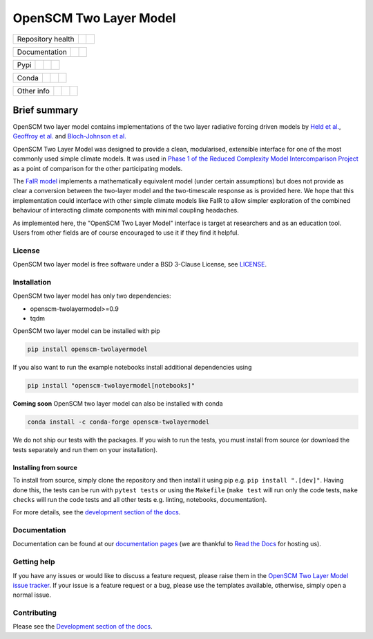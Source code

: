 OpenSCM Two Layer Model
=======================

+-------------------+----------------+--------------+
| Repository health |    |CI CD|     |  |Coverage|  |
+-------------------+----------------+--------------+

+---------------+--------+--------+
| Documentation | |Docs| | |JOSS| |
+---------------+--------+--------+

+------+------------------+----------------+------------------+
| Pypi |  |PyPI Install|  |     |PyPI|     |  |PyPI Version|  |
+------+------------------+----------------+------------------+

+-------+-----------------+-------------------+-----------------+
| Conda | |conda install| | |conda platforms| | |conda version| |
+-------+-----------------+-------------------+-----------------+

+-----------------+----------------+---------------+-----------+
|   Other info    | |Contributors| | |Last Commit| | |License| |
+-----------------+----------------+---------------+-----------+


Brief summary
+++++++++++++

.. sec-begin-long-description
.. sec-begin-index

OpenSCM two layer model contains implementations of the two layer radiative forcing driven models by `Held et al. <https://journals.ametsoc.org/doi/full/10.1175/2009JCLI3466.1>`_, `Geoffroy et al. <https://journals.ametsoc.org/doi/pdf/10.1175/JCLI-D-12-00195.1>`_ and `Bloch-Johnson et al. <https://agupubs.onlinelibrary.wiley.com/doi/abs/10.1002/2015GL064240>`_

OpenSCM Two Layer Model was designed to provide a clean, modularised, extensible interface for one of the most commonly used simple climate models.
It was used in `Phase 1 of the Reduced Complexity Model Intercomparison Project <https://doi.org/10.5194/gmd-13-5175-2020>`_ as a point of comparison for the other participating models.

The `FaIR model <https://github.com/OMS-NetZero/FAIR>`_ implements a mathematically equivalent model (under certain assumptions) but does not provide as clear a conversion between the two-layer model and the two-timescale response as is provided here.
We hope that this implementation could interface with other simple climate models like FaIR to allow simpler exploration of the combined behaviour of interacting climate components with minimal coupling headaches.

As implemented here, the "OpenSCM Two Layer Model" interface is target at researchers and as an education tool.
Users from other fields are of course encouraged to use it if they find it helpful.

.. sec-end-index

License
-------

.. sec-begin-license

OpenSCM two layer model is free software under a BSD 3-Clause License, see
`LICENSE <https://github.com/openscm/openscm-twolayermodel/blob/master/LICENSE>`_.

.. sec-end-license
.. sec-end-long-description

.. sec-begin-installation

Installation
------------

OpenSCM two layer model has only two dependencies:

.. begin-dependencies

- openscm-twolayermodel>=0.9
- tqdm

.. end-dependencies

OpenSCM two layer model can be installed with pip

.. code:: bash

    pip install openscm-twolayermodel

If you also want to run the example notebooks install additional
dependencies using

.. code:: bash

    pip install "openscm-twolayermodel[notebooks]"

**Coming soon** OpenSCM two layer model can also be installed with conda

.. code:: bash

    conda install -c conda-forge openscm-twolayermodel

We do not ship our tests with the packages.
If you wish to run the tests, you must install from source (or download the tests separately and run them on your installation).

Installing from source
~~~~~~~~~~~~~~~~~~~~~~

To install from source, simply clone the repository and then install it using pip e.g. ``pip install ".[dev]"``.
Having done this, the tests can be run with ``pytest tests`` or using the ``Makefile`` (``make test`` will run only the code tests, ``make checks`` will run the code tests and all other tests e.g. linting, notebooks, documentation).

.. sec-end-installation

For more details, see the `development section of the docs <https://openscm-two-layer-model.readthedocs.io/en/latest/development.html>`_.

Documentation
-------------

Documentation can be found at our `documentation pages <https://openscm-two-layer-model.readthedocs.io/en/latest/>`_
(we are thankful to `Read the Docs <https://readthedocs.org/>`_ for hosting us).

Getting help
------------

.. sec-begin-getting-help

If you have any issues or would like to discuss a feature request, please raise them in the `OpenSCM Two Layer Model issue tracker <https://github.com/openscm/openscm-twolayermodel/issues>`_.
If your issue is a feature request or a bug, please use the templates available, otherwise, simply open a normal issue.

.. sec-end-getting-help

Contributing
------------

Please see the `Development section of the docs <https://openscm-two-layer-model.readthedocs.io/en/latest/development.html>`_.

.. sec-begin-links

.. |CI CD| image:: https://github.com/openscm/openscm-twolayermodel/workflows/OpenSCM%20Two%20Layer%20Model%20CI-CD/badge.svg
    :target: https://github.com/openscm/openscm-twolayermodel/actions?query=workflow%3A%22OpenSCM+Two+Layer+Model+CI-CD%22
.. |Coverage| image:: https://codecov.io/gh/openscm/openscm-twolayermodel/branch/master/graph/badge.svg
    :target: https://codecov.io/gh/openscm/openscm-twolayermodel
.. |Docs| image:: https://readthedocs.org/projects/openscm-two-layer-model/badge/?version=latest
    :target: https://openscm-two-layer-model.readthedocs.io/en/latest/?badge=latest
.. |JOSS| image:: https://joss.theoj.org/papers/94a3759c9ea117499b90c56421ef4857/status.svg
    :target: https://joss.theoj.org/papers/94a3759c9ea117499b90c56421ef4857
.. |PyPI Install| image:: https://github.com/openscm/openscm-twolayermodel/workflows/Test%20PyPI%20install/badge.svg
    :target: https://github.com/openscm/openscm-twolayermodel/actions?query=workflow%3A%22Test+PyPI+install%22
.. |PyPI| image:: https://img.shields.io/pypi/pyversions/openscm-twolayermodel.svg
    :target: https://pypi.org/project/openscm-twolayermodel/
.. |PyPI Version| image:: https://img.shields.io/pypi/v/openscm-twolayermodel.svg
    :target: https://pypi.org/project/openscm-twolayermodel/

.. |conda install| image:: https://github.com/openscm/openscm-twolayermodel/workflows/Test%20conda%20install/badge.svg
    :target: https://github.com/openscm/openscm-twolayermodel/actions?query=workflow%3A%22Test+conda+install%22

.. |conda platforms| image:: https://img.shields.io/conda/pn/conda-forge/openscm-twolayermodel.svg
    :target: https://anaconda.org/conda-forge/openscm-twolayermodel
.. |conda version| image:: https://img.shields.io/conda/vn/conda-forge/openscm-twolayermodel.svg
    :target: https://anaconda.org/conda-forge/openscm-twolayermodel
.. |Contributors| image:: https://img.shields.io/github/contributors/openscm/openscm-twolayermodel.svg
    :target: https://github.com/openscm/openscm-twolayermodel/graphs/contributors
.. |Last Commit| image:: https://img.shields.io/github/last-commit/openscm/openscm-twolayermodel.svg
    :target: https://github.com/openscm/openscm-twolayermodel/commits/master
.. |License| image:: https://img.shields.io/github/license/openscm/openscm-twolayermodel.svg
    :target: https://github.com/openscm/openscm-twolayermodel/blob/master/LICENSE

.. sec-end-links
